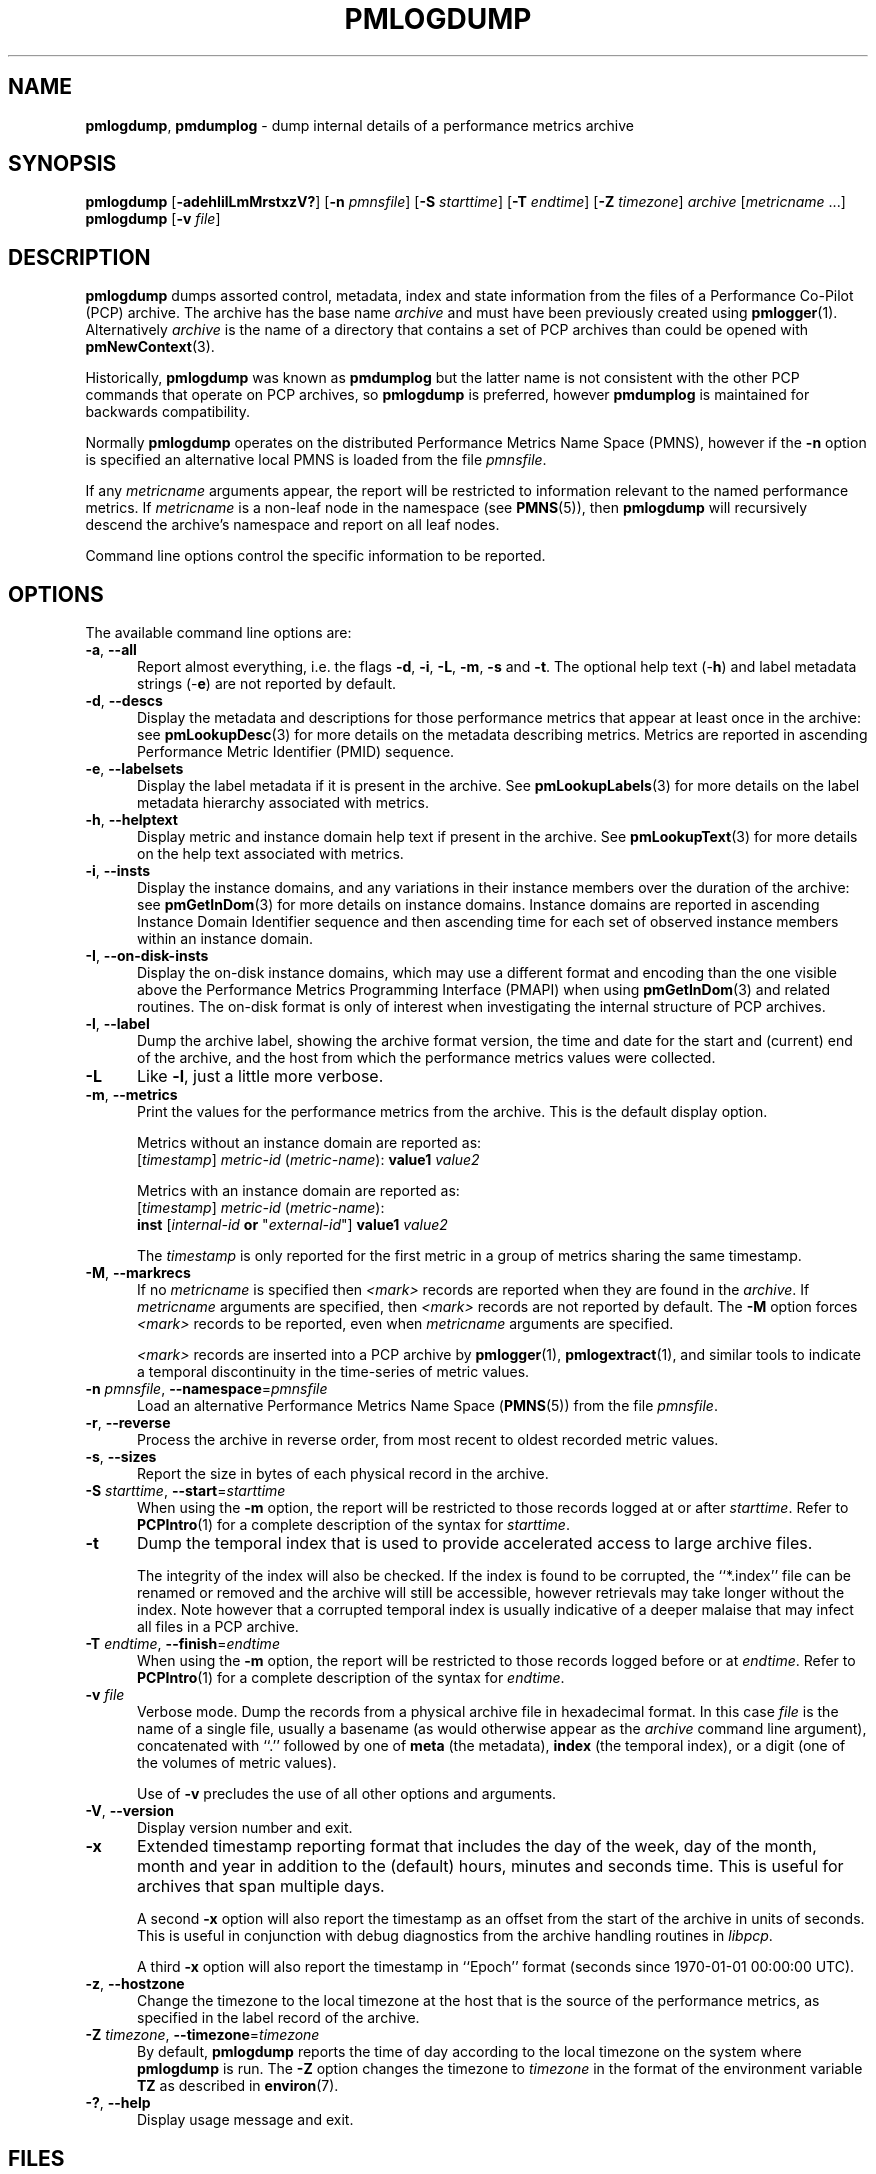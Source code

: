 '\"macro stdmacro
.\"
.\" Copyright (c) 2000 Silicon Graphics, Inc.  All Rights Reserved.
.\"
.\" This program is free software; you can redistribute it and/or modify it
.\" under the terms of the GNU General Public License as published by the
.\" Free Software Foundation; either version 2 of the License, or (at your
.\" option) any later version.
.\"
.\" This program is distributed in the hope that it will be useful, but
.\" WITHOUT ANY WARRANTY; without even the implied warranty of MERCHANTABILITY
.\" or FITNESS FOR A PARTICULAR PURPOSE.  See the GNU General Public License
.\" for more details.
.\"
.\"
.TH PMLOGDUMP 1 "PCP" "Performance Co-Pilot"
.SH NAME
\f3pmlogdump\f1,
\f3pmdumplog\f1 \- dump internal details of a performance metrics archive
.SH SYNOPSIS
\f3pmlogdump\f1
[\f3\-adehIilLmMrstxzV?\f1]
[\f3\-n\f1 \f2pmnsfile\f1]
[\f3\-S\f1 \f2starttime\f1]
[\f3\-T\f1 \f2endtime\f1]
[\f3\-Z\f1 \f2timezone\f1]
\f2archive\f1
[\f2metricname\f1 ...]
.br
\f3pmlogdump\f1
[\f3\-v\f1 \f2file\f1]
.SH DESCRIPTION
.B pmlogdump
dumps assorted control, metadata, index and state information from
the files of a Performance Co-Pilot (PCP) archive.
The archive has the base name
.I archive
and must have been previously created using
.BR pmlogger (1).
Alternatively
.I archive
is the name of a directory that contains a set of PCP archives
than could be opened with
.BR pmNewContext (3).
.PP
Historically,
.B pmlogdump
was known as
.B pmdumplog
but the latter name is not consistent with the other PCP commands
that operate on PCP archives, so
.B pmlogdump
is preferred, however
.B pmdumplog
is maintained for backwards compatibility.
.PP
Normally
.B pmlogdump
operates on the distributed Performance Metrics Name Space (PMNS), however
if the
.B \-n
option is specified an alternative local PMNS is loaded
from the file
.IR pmnsfile .
.PP
If any
.I metricname
arguments appear, the report will be restricted to information relevant
to the named performance metrics.
If
.I metricname
is a non-leaf node in the namespace (see \c
.BR PMNS (5)),
then
.B pmlogdump
will recursively descend the archive's namespace and report on all leaf nodes.
.PP
Command line options control the specific information to be reported.
.SH OPTIONS
The available command line options are:
.TP 5
\fB\-a\fR, \fB\-\-all\fR
Report almost everything, i.e. the flags
.BR \-d ,
.BR \-i ,
.BR \-L ,
.BR \-m ,
.BR \-s
and
.BR \-t .
The optional help text (\-\f3h\f1) and label metadata
strings (\-\f3e\f1) are not reported by default.
.TP
\fB\-d\fR, \fB\-\-descs\fR
Display the metadata and descriptions for those performance metrics
that appear at least once in the archive:
see
.BR pmLookupDesc (3)
for more details on the metadata describing metrics.
Metrics are reported in ascending
Performance Metric Identifier (PMID) sequence.
.TP
\fB\-e\fR, \fB\-\-labelsets\fR
Display the label metadata if it is present in the archive.
See
.BR pmLookupLabels (3)
for more details on the label metadata hierarchy associated with metrics.
.TP
\fB\-h\fR, \fB\-\-helptext\fR
Display metric and instance domain help text if present in the archive.
See
.BR pmLookupText (3)
for more details on the help text associated with metrics.
.TP
\fB\-i\fR, \fB\-\-insts\fR
Display the instance domains, and any variations in their instance
members over the duration of the archive: see
.BR pmGetInDom (3)
for more details on instance domains.
Instance domains are reported in ascending
Instance Domain Identifier sequence and then ascending time for
each set of observed instance members within an instance domain.
.TP
\fB\-I\fR, \fB\-\-on-disk-insts\fR
Display the on-disk instance domains, which may use a different format
and encoding than the one visible above the
Performance Metrics Programming Interface (PMAPI)
when using
.BR pmGetInDom (3)
and related routines.
The on-disk format is only of interest when investigating the internal
structure of PCP archives.
.TP
\fB\-l\fR, \fB\-\-label\fR
Dump the archive label, showing the archive format version,
the time and date for the start and (current) end of the archive, and
the host from which the performance metrics values were collected.
.TP
\fB\-L\fR
Like
.BR \-l ,
just a little more verbose.
.TP
\fB\-m\fR, \fB\-\-metrics\fR
Print the values for the performance metrics from the archive.
This is the default display option.
.RS +5n
.P
Metrics without an instance domain are reported as:
.br
.ti +2n
[\fItimestamp\fR] \fImetric-id\fR (\fImetric-name\fR): \fBvalue1\fR \fIvalue2\fR
.P
Metrics with an instance domain are reported as:
.br
.ti +2n
[\fItimestamp\fR] \fImetric-id\fR (\fImetric-name\fR):
.br
.ti +6n
\fBinst\fR [\fIinternal-id\fR \fBor\fR "\fIexternal-id\fR"]
\fBvalue1\fR \fIvalue2\fR
.P
The \fItimestamp\fR is only reported for the first metric in
a group of metrics sharing the same timestamp.
.RE
.TP
\fB\-M\fR, \fB\-\-markrecs\fR
If no
.I metricname
is specified then
.I <mark>
records are reported when they are found in the
.IR archive .
If
.I metricname
arguments are specified, then
.I <mark>
records are not reported by default.
The
.B \-M
option forces
.I <mark>
records to be reported, even when
.I metricname
arguments are specified.
.RS +5n
.P
.I <mark>
records are inserted into a PCP archive by
.BR pmlogger (1),
.BR pmlogextract (1),
and similar tools to indicate a temporal discontinuity in the
time-series of metric values.
.RE
.TP
\fB\-n\fR \fIpmnsfile\fR, \fB\-\-namespace\fR=\fIpmnsfile\fR
Load an alternative Performance Metrics Name Space
.RB ( PMNS (5))
from the file
.IR pmnsfile .
.TP
\fB\-r\fR, \fB\-\-reverse\fR
Process the archive in reverse order, from most recent to oldest
recorded metric values.
.TP
\fB\-s\fR, \fB\-\-sizes\fR
Report the size in bytes of each physical record in the archive.
.TP
\fB\-S\fR \fIstarttime\fR, \fB\-\-start\fR=\fIstarttime\fR
When using the
.B \-m
option, the report will be restricted to those records logged at or after
.IR starttime .
Refer to
.BR PCPIntro (1)
for a complete description of the syntax for
.IR starttime .
.TP
\fB\-t\fR
Dump the temporal index that is used to provide accelerated access
to large archive files.
.RS
.PP
The integrity of the index will also be checked.
If the index is found to be corrupted, the ``*.index'' file can be renamed
or removed and the archive will still be accessible, however retrievals
may take longer without the index.
Note however that a corrupted temporal index is usually indicative of a
deeper malaise that may infect all files in a PCP archive.
.RE
.TP
\fB\-T\fR \fIendtime\fR, \fB\-\-finish\fR=\fIendtime\fR
When using the
.B \-m
option, the report will be restricted to those records logged before or at
.IR endtime .
Refer to
.BR PCPIntro (1)
for a complete description of the syntax for
.IR endtime .
.TP
\fB\-v\fR \fIfile\fR
Verbose mode.
Dump the records from a physical archive file in hexadecimal format.
In this
case
.I file
is the name of a single file, usually a basename (as would otherwise
appear as the
.I archive
command line argument), concatenated with ``.'' followed by one of
.B meta
(the metadata),
.B index
(the temporal index), or
a digit (one of the volumes of metric values).
.sp 1.5v
Use of
.B \-v
precludes the use of all other options and arguments.
.TP
\fB\-V\fR, \fB\-\-version\fR
Display version number and exit.
.TP
\fB\-x\fR
Extended timestamp reporting format that includes the day of the week, day of the month,
month and year in addition to the (default) hours, minutes and seconds time.
This is useful for archives that span multiple days.
.RS +5n
.PP
A second
.B -x
option will also report the timestamp as an offset from the start of the
archive in units of seconds.
This is useful in conjunction with debug diagnostics from the
archive handling routines in
.IR libpcp .
.PP
A third
.B -x
option will also report the timestamp in ``Epoch'' format (seconds
since 1970-01-01 00:00:00 UTC).
.RE
.TP
\fB\-z\fR, \fB\-\-hostzone\fR
Change the timezone to the local timezone at the
host that is the source of the performance metrics, as specified in
the label record of the archive.
.TP
\fB\-Z\fR \fItimezone\fR, \fB\-\-timezone\fR=\fItimezone\fR
By default,
.B pmlogdump
reports the time of day according to the local timezone on the
system where
.B pmlogdump
is run.
The
.B \-Z
option changes the timezone to
.I timezone
in the format of the environment variable
.B TZ
as described in
.BR environ (7).
.TP
\fB\-?\fR, \fB\-\-help\fR
Display usage message and exit.
.SH FILES
.TP 5
.I $PCP_LOG_DIR/pmlogger/<hostname>
Default directory for PCP archives containing performance
metric values collected from the host
.IR hostname .
.SH PCP ENVIRONMENT
Environment variables with the prefix \fBPCP_\fP are used to parameterize
the file and directory names used by PCP.
On each installation, the
file \fI/etc/pcp.conf\fP contains the local values for these variables.
The \fB$PCP_CONF\fP variable may be used to specify an alternative
configuration file, as described in \fBpcp.conf\fP(5).
.SH SEE ALSO
.BR PCPIntro (1),
.BR pmlogcheck (1),
.BR pmlogextract (1),
.BR pmlogger (1),
.BR pmlogger_check (1),
.BR pmlogger_daily (1),
.BR pmloglabel (1),
.BR PMAPI (3),
.BR pmGetInDom (3),
.BR pmLookupDesc (3),
.BR pmNewContext (3),
.BR pcp.conf (5),
.BR pcp.env (5)
and
.BR PMNS (5).

.\" control lines for scripts/man-spell
.\" +ok+ pmdumplog { old name ref }
